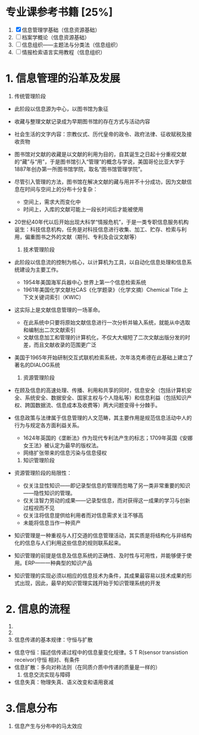 * 专业课参考书籍 [25%]
  1. [X] 信息管理学基础（信息资源基础）
  2. [ ] 档案学概论（信息资源基础）
  3. [ ] 信息组织——主题法与分类法（信息组织）
  4. [ ] 情报检索语言实用教程（信息组织）

* 1. 信息管理的沿革及发展
     1) 传统管理阶段
	+ 此阶段以信息源为中心，以图书馆为象征
	+ 收藏与整理文献记录成为早期图书馆的存在方式与活动内容
	+ 社会生活的文字内容：宗教仪式、历代皇帝的政令、政府法律、征收赋税及接收贡物
	+ 图书馆对文献的收藏是以文献的利用为目的，自其诞生之日起十分重视文献的“藏”与“用”，于是图书馆引入“管理”的概念与学说，美国哥伦比亚大学于1887年创办第一所图书馆学院，取名“图书馆管理学院”。
	+ 尽管引入管理的方法，图书馆在解决文献的藏与用并不十分成功，因为文献信息在时间与空间上的分布十分复杂：
	  - 空间上，需求大而变化中
	  - 时间上，入库的文献可能上一段长时间后才能被使用
	+ 20世纪40年代以后开始出现大科学“情报危机”，于是一类专职信息服务机构诞生：科技信息机构，任务是对科技信息进行收集、加工、贮存、检索与利用，偏重图书之外的文献（期刊、专利及会议文献等）

     2) 技术管理阶段
	+ 此阶段以信息流的控制为核心，以计算机为工具，以自动化信息处理和信息系统建设为主要工作。
	  - 1954年美国海军兵器中心 世界上第一个信息检索系统
	  - 1961年美国化学文献社CAS《化学题录》（化学文摘）Chemical Title 上下文关键词索引（KWIC）
	+ 这实际上是文献信息管理的一场革命。
	  - 在此系统中只要将原始文献信息进行一次分析并输入系统，就能从中选取和编制出二次文献索引
	  - 文献信息加工和管理的计算机化，不仅大大缩短了二次文献出版分发的时差，而且文献收录的范围更广泛
	+ 美国于1965年开始研制交互式联机检索系统，次年洛克希德在此基础上建立了著名的DIALOG系统
    
     3) 资源管理阶段
	+ 在顾及信息的高速处理、传播、利用和共享的同时，信息安全（包括计算机安全、系统安全、数据安全、国家主权与个人隐私等）和信息利益（包括知识产权、跨国数据流、信息成本及收费等）两大问题变得十分棘手。
	+ 信息政策与法律属于信息管理的人文范畴，其主要作用是规范信息活动中人的行为与规定各方面利益关系。
	  - 1624年英国的《垄断法》作为现代专利法产生的标志；1709年英国《安娜女王法》被认定为最早的版权法。
	  - 网络扩张带来的信息污染与信息侵权

     4) 知识管理阶段
	+ 资源管理阶段的局限性：
	  - 仅关注显性知识——即记录型信息的管理而忽略了另一类非常重要的知识——隐性知识的管理。
	  - 仅关注智力劳动的成果——记录型信息，而对获得这一成果的学习与创新过程视而不见
	  - 仅关注将信息提供给利用者而对信息需求关注不够高
	  - 未能将信息当作一种资产
	+ 知识管理是一种重视与人打交道的信息管理活动，其实质是将结构化与非结构化的信息与人们利用这些信息的规则联系起来。
	+ 知识管理的前提是信息及信息系统的正确性、及时性与可用性，并能够便于使用。ERP——一种典型的知识产品
	+ 知识管理的实现必须以相应的信息技术为条件，其成果最容易以技术成果的形式出现，因此，最早的知识管理实践开始于知识管理系统的开发

* 2. 信息的流程
     1) 
     2) 
     3) 信息传递的基本规律：守恒与扩散
	- 信息守恒：描述信传递过程中的信息量变化规律。S T R(sensor transistion receivor)守恒
	  相对、有条件
	- 信息扩散：多向对称法则（在同质介质中传递的质量是一样的）
     4) 信息交流实现与障碍
	+ 信息失真：物理失真、语义改变和语用衰减

* 3.信息分布
     1) 信息产生与分布中的马太效应
	
